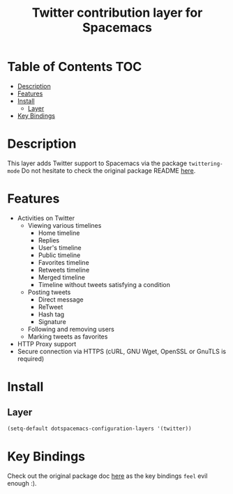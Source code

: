 #+TITLE: Twitter contribution layer for Spacemacs
[[file:img/twitter.png]]
* Table of Contents                                                     :TOC:
 - [[#description-][Description ]]
 - [[#features][Features]]
 - [[#install][Install]]
     - [[#layer][Layer]]
 - [[#key-bindings][Key Bindings]]

* Description 
This layer adds Twitter support to Spacemacs via the package =twittering-mode=
Do not hesitate to check the original package README [[https://github.com/hayamiz/twittering-mode][here]]. 
* Features
- Activities on Twitter
  - Viewing various timelines
    - Home timeline
    - Replies
    - User's timeline
    - Public timeline
    - Favorites timeline
    - Retweets timeline
    - Merged timeline
    - Timeline without tweets satisfying a condition
  - Posting tweets
    - Direct message
    - ReTweet
    - Hash tag
    - Signature
  - Following and removing users
  - Marking tweets as favorites
- HTTP Proxy support
- Secure connection via HTTPS (cURL, GNU Wget, OpenSSL or GnuTLS is required)

* Install
** Layer
#+begin_src emacs-lisp
  (setq-default dotspacemacs-configuration-layers '(twitter))
#+end_src

* Key Bindings

Check out the original package doc [[https://github.com/hayamiz/twittering-mode/blob/master/README.markdown#usage][here]] as the key bindings =feel= evil enough :).
